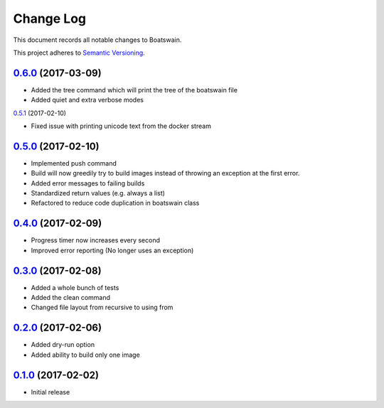 ==========
Change Log
==========

This document records all notable changes to Boatswain.

This project adheres to `Semantic Versioning <http://semver.org/>`_.

`0.6.0`_ (2017-03-09)
--------------------

* Added the tree command which will print the tree of the boatswain file
* Added quiet and extra verbose modes

`0.5.1`_ (2017-02-10)

* Fixed issue with printing unicode text from the docker stream

`0.5.0`_ (2017-02-10)
---------------------

* Implemented push command
* Build will now greedily try to build images instead of throwing an exception at the first error.
* Added error messages to failing builds
* Standardized return values (e.g. always a list)
* Refactored to reduce code duplication in boatswain class

`0.4.0`_ (2017-02-09)
---------------------

* Progress timer now increases every second
* Improved error reporting (No longer uses an exception)

`0.3.0`_ (2017-02-08)
---------------------

* Added a whole bunch of tests
* Added the clean command
* Changed file layout from recursive to using from

`0.2.0`_ (2017-02-06)
---------------------

* Added dry-run option
* Added ability to build only one image

`0.1.0`_ (2017-02-02)
---------------------

* Initial release


.. _0.1.0: https://github.com/nlesc-sherlock/boatswain/commit/f8b85edd3ed9f21c04fa846eae1af7abed8d0d77
.. _0.2.0: https://github.com/nlesc-sherlock/boatswain/compare/0.2.0...f8b85ed
.. _0.3.0: https://github.com/nlesc-sherlock/boatswain/compare/0.3.0...0.2.0
.. _0.4.0: https://github.com/nlesc-sherlock/boatswain/compare/0.4.0...0.3.0
.. _0.5.0: https://github.com/nlesc-sherlock/boatswain/compare/0.5.0...0.4.0
.. _0.5.1: https://github.com/nlesc-sherlock/boatswain/compare/0.5.1...0.5.0
.. _0.6.0: https://github.com/nlesc-sherlock/boatswain/compare/0.6.0...0.5.1
